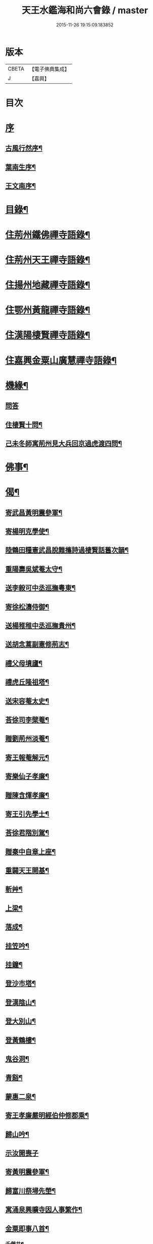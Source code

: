 #+TITLE: 天王水鑑海和尚六會錄 / master
#+DATE: 2015-11-26 19:15:09.183852
* 版本
 |     CBETA|【電子佛典集成】|
 |         J|【嘉興】    |

* 目次
* [[file:KR6q0440_001.txt::001-0245a1][序]]
** [[file:KR6q0440_001.txt::001-0245a2][古風行然序¶]]
** [[file:KR6q0440_001.txt::0245b12][葉南生序¶]]
** [[file:KR6q0440_001.txt::0245c2][王文南序¶]]
* [[file:KR6q0440_001.txt::0245c22][目錄¶]]
* [[file:KR6q0440_001.txt::0246b4][住荊州鐵佛禪寺語錄¶]]
* [[file:KR6q0440_002.txt::002-0250a4][住荊州天王禪寺語錄¶]]
* [[file:KR6q0440_003.txt::003-0254b4][住揚州地藏禪寺語錄¶]]
* [[file:KR6q0440_003.txt::0255b23][住鄂州黃龍禪寺語錄¶]]
* [[file:KR6q0440_003.txt::0256b11][住漢陽棲賢禪寺語錄¶]]
* [[file:KR6q0440_004.txt::004-0258b4][住嘉興金粟山廣慧禪寺語錄¶]]
* [[file:KR6q0440_005.txt::005-0262a4][機緣¶]]
** [[file:KR6q0440_005.txt::005-0262a4][問答]]
** [[file:KR6q0440_005.txt::0262b14][住棲賢十問¶]]
** [[file:KR6q0440_005.txt::0262b28][己未冬師寓荊州見大兵回京過虎渡四問¶]]
* [[file:KR6q0440_005.txt::0262c13][佛事¶]]
* [[file:KR6q0440_006.txt::006-0264c4][偈¶]]
** [[file:KR6q0440_006.txt::006-0264c5][寄武昌黃明震參軍¶]]
** [[file:KR6q0440_006.txt::006-0264c8][寄楊明克學使¶]]
** [[file:KR6q0440_006.txt::006-0264c11][陸鶴田糧憲武昌脫難攜詩過棲賢話舊次韻¶]]
** [[file:KR6q0440_006.txt::006-0264c14][重陽壽吳斌菴太守¶]]
** [[file:KR6q0440_006.txt::006-0264c17][送李毅可中丞巡撫粵東¶]]
** [[file:KR6q0440_006.txt::006-0264c20][寄徐松濤侍御¶]]
** [[file:KR6q0440_006.txt::006-0264c23][送楊稚稚中丞巡撫貴州¶]]
** [[file:KR6q0440_006.txt::006-0264c26][送胡念蒿副憲修荊志¶]]
** [[file:KR6q0440_006.txt::006-0264c29][禮父母墳廬¶]]
** [[file:KR6q0440_006.txt::0265a2][禮虎丘隆祖塔¶]]
** [[file:KR6q0440_006.txt::0265a5][送宋容菴太史¶]]
** [[file:KR6q0440_006.txt::0265a8][荅徐司李檗菴¶]]
** [[file:KR6q0440_006.txt::0265a11][贈劉荊州淡菴¶]]
** [[file:KR6q0440_006.txt::0265a14][寄王報菴解元¶]]
** [[file:KR6q0440_006.txt::0265a17][寄樂仙子孝廉¶]]
** [[file:KR6q0440_006.txt::0265a20][贈陳含煇孝廉¶]]
** [[file:KR6q0440_006.txt::0265a23][寄王引先學士¶]]
** [[file:KR6q0440_006.txt::0265a26][荅徐君階別駕¶]]
** [[file:KR6q0440_006.txt::0265a29][贈秦中自章上座¶]]
** [[file:KR6q0440_006.txt::0265b2][重闢天王開基¶]]
** [[file:KR6q0440_006.txt::0265b5][斬艸¶]]
** [[file:KR6q0440_006.txt::0265b8][上梁¶]]
** [[file:KR6q0440_006.txt::0265b11][落成¶]]
** [[file:KR6q0440_006.txt::0265b14][挂笠吟¶]]
** [[file:KR6q0440_006.txt::0265c3][挂鐘¶]]
** [[file:KR6q0440_006.txt::0265c6][登沙市塔¶]]
** [[file:KR6q0440_006.txt::0265c9][登漢陰山¶]]
** [[file:KR6q0440_006.txt::0265c12][登大別山¶]]
** [[file:KR6q0440_006.txt::0265c15][登黃鶴樓¶]]
** [[file:KR6q0440_006.txt::0265c18][鬼谷洞¶]]
** [[file:KR6q0440_006.txt::0265c21][青谿¶]]
** [[file:KR6q0440_006.txt::0265c24][蒙惠二泉¶]]
** [[file:KR6q0440_006.txt::0265c27][寄王孝廉嚴明經伯仲修郡乘¶]]
** [[file:KR6q0440_006.txt::0265c30][歸山吟¶]]
** [[file:KR6q0440_006.txt::0266a30][示汝開喪子]]
** [[file:KR6q0440_006.txt::0266b4][寄黃明震參軍¶]]
** [[file:KR6q0440_006.txt::0266b7][歸富川祭埽先塋¶]]
** [[file:KR6q0440_006.txt::0266b10][寓涌泉興曠寺因人事繁作¶]]
** [[file:KR6q0440_006.txt::0266b13][金粟即事八首¶]]
*** [[file:KR6q0440_006.txt::0266b14][千僧井¶]]
*** [[file:KR6q0440_006.txt::0266b17][娑羅樹¶]]
*** [[file:KR6q0440_006.txt::0266b20][獨桑鼓¶]]
*** [[file:KR6q0440_006.txt::0266b23][康僧橋¶]]
*** [[file:KR6q0440_006.txt::0266b26][金粟山¶]]
*** [[file:KR6q0440_006.txt::0266b29][禮密祖象¶]]
*** [[file:KR6q0440_006.txt::0266c2][禮貴祖舍利塔¶]]
*** [[file:KR6q0440_006.txt::0266c5][募修大殿¶]]
** [[file:KR6q0440_006.txt::0266c8][黃龍徹源泉¶]]
** [[file:KR6q0440_006.txt::0266c11][法瀾澂維那¶]]
** [[file:KR6q0440_006.txt::0266c14][憨石珂侍者¶]]
** [[file:KR6q0440_006.txt::0266c17][本懷上書記¶]]
** [[file:KR6q0440_006.txt::0266c20][信菴哲監院¶]]
** [[file:KR6q0440_006.txt::0266c23][芝菴明監院¶]]
** [[file:KR6q0440_006.txt::0266c26][半峰青維那¶]]
** [[file:KR6q0440_006.txt::0266c29][還燈敏知藏¶]]
** [[file:KR6q0440_006.txt::0267a2][弘濟源都監¶]]
** [[file:KR6q0440_006.txt::0267a5][高月宗知客¶]]
** [[file:KR6q0440_006.txt::0267a8][佛照寬知藏¶]]
** [[file:KR6q0440_006.txt::0267a11][善菴真監院¶]]
** [[file:KR6q0440_006.txt::0267a14][傳一福知藏¶]]
** [[file:KR6q0440_006.txt::0267a17][若果禪知藏¶]]
** [[file:KR6q0440_006.txt::0267a20][上機本尼¶]]
** [[file:KR6q0440_006.txt::0267a23][楊燿祖原濟進士¶]]
** [[file:KR6q0440_006.txt::0267a26][赴金粟以地藏委楚璨住持¶]]
** [[file:KR6q0440_006.txt::0267a29][寄雲貴王制臺在茲¶]]
** [[file:KR6q0440_006.txt::0267b2][送月輪淨¶]]
** [[file:KR6q0440_006.txt::0267b5][示曉雲證¶]]
** [[file:KR6q0440_006.txt::0267b8][示古松正¶]]
** [[file:KR6q0440_006.txt::0267b11][題走馬燈四首¶]]
** [[file:KR6q0440_006.txt::0267b20][寄黃龍青¶]]
** [[file:KR6q0440_006.txt::0267b23][示別菴極¶]]
** [[file:KR6q0440_006.txt::0267b26][示玄旨智¶]]
** [[file:KR6q0440_006.txt::0267b29][示惺徹鎧¶]]
** [[file:KR6q0440_006.txt::0267c2][春寰八旬¶]]
** [[file:KR6q0440_006.txt::0267c5][寄度門寺法瀾澂首座十首¶]]
** [[file:KR6q0440_006.txt::0267c26][送符雲臺¶]]
** [[file:KR6q0440_006.txt::0267c29][送浪隱潮¶]]
** [[file:KR6q0440_006.txt::0268a2][贈魏大翁副戎¶]]
** [[file:KR6q0440_006.txt::0268a5][天王法派¶]]
** [[file:KR6q0440_006.txt::0268a7][梅華十詠¶]]
*** [[file:KR6q0440_006.txt::0268a8][尋梅¶]]
*** [[file:KR6q0440_006.txt::0268a12][臘梅¶]]
*** [[file:KR6q0440_006.txt::0268a16][早梅¶]]
*** [[file:KR6q0440_006.txt::0268a20][全放梅¶]]
*** [[file:KR6q0440_006.txt::0268a24][茅舍梅¶]]
*** [[file:KR6q0440_006.txt::0268a28][庭梅¶]]
*** [[file:KR6q0440_006.txt::0268b2][西湖梅¶]]
*** [[file:KR6q0440_006.txt::0268b6][山中梅¶]]
*** [[file:KR6q0440_006.txt::0268b10][玉笛梅¶]]
*** [[file:KR6q0440_006.txt::0268b14][觀梅¶]]
** [[file:KR6q0440_006.txt::0268b18][觀天王寺遺址¶]]
** [[file:KR6q0440_006.txt::0268b22][黃龍興復次富川定生大師韻¶]]
** [[file:KR6q0440_006.txt::0268b26][黃龍落成為逸老計次福昌禪師韻¶]]
** [[file:KR6q0440_006.txt::0268b30][遊玉泉寺¶]]
** [[file:KR6q0440_006.txt::0268c4][與查王望諫議乞師翁金粟舍利塔上之銘¶]]
** [[file:KR6q0440_006.txt::0268c8][遊陸鶴田侍御雲峰華園次韻¶]]
** [[file:KR6q0440_006.txt::0268c12][慈菴署中靈芝忽生阿弟阿郎時赴秋闈題贈¶]]
** [[file:KR6q0440_006.txt::0268c16][為新安許繼先六旬¶]]
** [[file:KR6q0440_006.txt::0268c20][贈奇兵營吳介臣參戎¶]]
** [[file:KR6q0440_006.txt::0268c24][為吳封翁七旬¶]]
** [[file:KR6q0440_006.txt::0268c28][喜張中宿登堂道話¶]]
** [[file:KR6q0440_006.txt::0269a2][題東明孝節¶]]
** [[file:KR6q0440_006.txt::0269a6][松滋令王翠微攜詩見訪次韻¶]]
** [[file:KR6q0440_006.txt::0269a10][登靈山五松亭¶]]
** [[file:KR6q0440_006.txt::0269a14][再登虎丘¶]]
** [[file:KR6q0440_006.txt::0269a18][晚登金山¶]]
** [[file:KR6q0440_006.txt::0269a22][徑山禮大慧祖塔¶]]
** [[file:KR6q0440_006.txt::0269a26][送禪人讀楞嚴經¶]]
** [[file:KR6q0440_006.txt::0269a30][端祖白雲寺舊基¶]]
** [[file:KR6q0440_006.txt::0269b4][本懷上書記回蜀作此勉之¶]]
** [[file:KR6q0440_006.txt::0269b12][雲澤號¶]]
* [[file:KR6q0440_007.txt::007-0269c4][贊¶]]
** [[file:KR6q0440_007.txt::007-0269c5][金陵長干舍利寶塔¶]]
** [[file:KR6q0440_007.txt::007-0269c22][明州鄮山阿育王舍利寶塔¶]]
** [[file:KR6q0440_007.txt::0270a12][釋迦佛¶]]
** [[file:KR6q0440_007.txt::0270a15][文殊¶]]
** [[file:KR6q0440_007.txt::0270a18][觀音¶]]
** [[file:KR6q0440_007.txt::0270a21][初祖¶]]
** [[file:KR6q0440_007.txt::0270a25][二祖¶]]
** [[file:KR6q0440_007.txt::0270a28][三祖¶]]
** [[file:KR6q0440_007.txt::0270a30][四祖]]
** [[file:KR6q0440_007.txt::0270b4][五祖¶]]
** [[file:KR6q0440_007.txt::0270b7][六祖¶]]
** [[file:KR6q0440_007.txt::0270b10][讓祖¶]]
** [[file:KR6q0440_007.txt::0270b13][馬祖¶]]
** [[file:KR6q0440_007.txt::0270b16][百丈¶]]
** [[file:KR6q0440_007.txt::0270b19][黃檗¶]]
** [[file:KR6q0440_007.txt::0270b22][臨濟¶]]
** [[file:KR6q0440_007.txt::0270b25][天王悟¶]]
** [[file:KR6q0440_007.txt::0270b30][天童悟和尚]]
** [[file:KR6q0440_007.txt::0270c6][徑山容和尚¶]]
** [[file:KR6q0440_007.txt::0270c12][興陽敬和尚¶]]
** [[file:KR6q0440_007.txt::0270c15][天童悟金粟容興陽敬三世祖圖¶]]
** [[file:KR6q0440_007.txt::0270c23][天童金粟興陽師并山西楊公五世圖¶]]
** [[file:KR6q0440_007.txt::0270c29][天童悟和尚師并同幀¶]]
** [[file:KR6q0440_007.txt::0271a7][羅漢圖¶]]
** [[file:KR6q0440_007.txt::0271a12][康僧¶]]
** [[file:KR6q0440_007.txt::0271a16][五聖¶]]
** [[file:KR6q0440_007.txt::0271a21][老君¶]]
** [[file:KR6q0440_007.txt::0271a24][鍾馗¶]]
** [[file:KR6q0440_007.txt::0271a28][東坡¶]]
** [[file:KR6q0440_007.txt::0271b3][莊子¶]]
** [[file:KR6q0440_007.txt::0271b9][天真秀才¶]]
** [[file:KR6q0440_007.txt::0271b12][沙翁自贊¶]]
* [[file:KR6q0440_008.txt::008-0273a4][題跋¶]]
** [[file:KR6q0440_008.txt::008-0273a5][題澹菴莊翰林觀音畫象¶]]
** [[file:KR6q0440_008.txt::008-0273a12][題玄宰董宗伯所書金剛經¶]]
** [[file:KR6q0440_008.txt::008-0273a24][題天童悟和尚登金山詩¶]]
** [[file:KR6q0440_008.txt::0273b6][跋夔州郡守夢得破山明和尚偈¶]]
** [[file:KR6q0440_008.txt::0273b19][題玅明子折疑論¶]]
** [[file:KR6q0440_008.txt::0273c5][題孔子世譜¶]]
** [[file:KR6q0440_008.txt::0273c18][題列仙傳¶]]
** [[file:KR6q0440_008.txt::0273c24][題天王寺遺蹟古鐵¶]]
** [[file:KR6q0440_008.txt::0274a17][題黃龍寺石龍¶]]
** [[file:KR6q0440_008.txt::0274b2][題真如寺募冊¶]]
* [[file:KR6q0440_008.txt::0274b10][尺牘¶]]
** [[file:KR6q0440_008.txt::0274b11][復方司李雪岷¶]]
** [[file:KR6q0440_008.txt::0274b24][與黃檗和尚¶]]
** [[file:KR6q0440_008.txt::0274c10][復鄭內翰掌山¶]]
** [[file:KR6q0440_008.txt::0274c22][與徐司李檗菴¶]]
** [[file:KR6q0440_008.txt::0275a9][復吳別駕允菴¶]]
** [[file:KR6q0440_008.txt::0275b27][復黃明震參軍¶]]
** [[file:KR6q0440_008.txt::0275c5][復荊州諸護法¶]]
** [[file:KR6q0440_008.txt::0275c14][復棲賢大師¶]]
** [[file:KR6q0440_008.txt::0276a2][復陸侍御鶴田¶]]
** [[file:KR6q0440_008.txt::0276a21][復楊進士慈菴¶]]
** [[file:KR6q0440_008.txt::0276b7][與查都諫王望¶]]
** [[file:KR6q0440_008.txt::0276b17][與許司馬伯仲¶]]
** [[file:KR6q0440_008.txt::0276b30][與海寧邑候許酉山¶]]
* [[file:KR6q0440_009.txt::009-0277a4][行狀¶]]
** [[file:KR6q0440_009.txt::009-0277a5][金粟費隱容和尚行狀¶]]
* [[file:KR6q0440_009.txt::0279b5][傳¶]]
** [[file:KR6q0440_009.txt::0279b6][興陽獨冠敬和尚傳¶]]
** [[file:KR6q0440_009.txt::0280b15][寓叟自傳¶]]
* [[file:KR6q0440_010.txt::010-0281a4][記¶]]
** [[file:KR6q0440_010.txt::010-0281a5][查給諫夢記¶]]
** [[file:KR6q0440_010.txt::0281b3][儀真地藏禪寺重興記¶]]
* [[file:KR6q0440_010.txt::0281c18][序¶]]
** [[file:KR6q0440_010.txt::0281c19][壽慈菴楊進士五十序¶]]
** [[file:KR6q0440_010.txt::0282a5][慈報錄自序¶]]
* [[file:KR6q0440_010.txt::0282a21][告文¶]]
** [[file:KR6q0440_010.txt::0282a22][告龍潭崇信禪師文¶]]
* [[file:KR6q0440_010.txt::0282c3][祭文¶]]
** [[file:KR6q0440_010.txt::0282c4][祭雲澤旵侍者文¶]]
** [[file:KR6q0440_010.txt::0282c19][祭福嚴則峰爚和尚文¶]]
* [[file:KR6q0440_010.txt::0283a15][碑文¶]]
** [[file:KR6q0440_010.txt::0283a16][先父母二碑文¶]]
** [[file:KR6q0440_010.txt::0283b15][天王寺碑文¶]]
* [[file:KR6q0440_010.txt::0283b30][附]]
** [[file:KR6q0440_010.txt::0283c2][天王沙翁和尚紀略¶]]
** [[file:KR6q0440_010.txt::0284a12][荊州天王禪寺中興碑記¶]]
** [[file:KR6q0440_010.txt::0284b22][荊州天王禪寺中興碑記¶]]
* 卷
** [[file:KR6q0440_001.txt][天王水鑑海和尚六會錄 1]]
** [[file:KR6q0440_002.txt][天王水鑑海和尚六會錄 2]]
** [[file:KR6q0440_003.txt][天王水鑑海和尚六會錄 3]]
** [[file:KR6q0440_004.txt][天王水鑑海和尚六會錄 4]]
** [[file:KR6q0440_005.txt][天王水鑑海和尚六會錄 5]]
** [[file:KR6q0440_006.txt][天王水鑑海和尚六會錄 6]]
** [[file:KR6q0440_007.txt][天王水鑑海和尚六會錄 7]]
** [[file:KR6q0440_008.txt][天王水鑑海和尚六會錄 8]]
** [[file:KR6q0440_009.txt][天王水鑑海和尚六會錄 9]]
** [[file:KR6q0440_010.txt][天王水鑑海和尚六會錄 10]]
